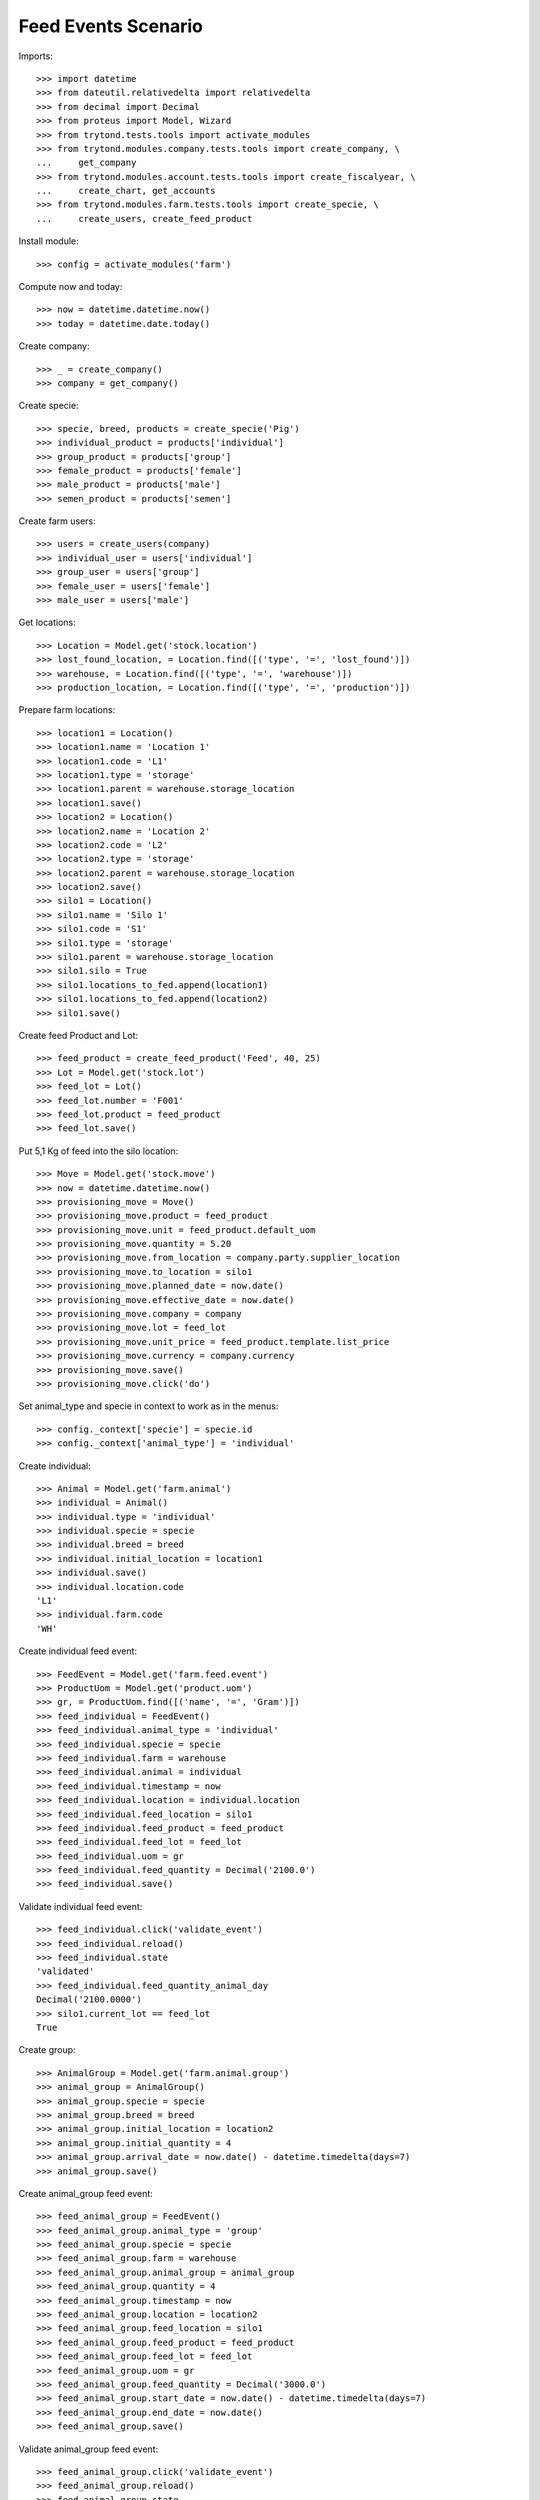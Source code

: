 ====================
Feed Events Scenario
====================

Imports::

    >>> import datetime
    >>> from dateutil.relativedelta import relativedelta
    >>> from decimal import Decimal
    >>> from proteus import Model, Wizard
    >>> from trytond.tests.tools import activate_modules
    >>> from trytond.modules.company.tests.tools import create_company, \
    ...     get_company
    >>> from trytond.modules.account.tests.tools import create_fiscalyear, \
    ...     create_chart, get_accounts
    >>> from trytond.modules.farm.tests.tools import create_specie, \
    ...     create_users, create_feed_product

Install module::

    >>> config = activate_modules('farm')

Compute now and today::

    >>> now = datetime.datetime.now()
    >>> today = datetime.date.today()

Create company::

    >>> _ = create_company()
    >>> company = get_company()

Create specie::

    >>> specie, breed, products = create_specie('Pig')
    >>> individual_product = products['individual']
    >>> group_product = products['group']
    >>> female_product = products['female']
    >>> male_product = products['male']
    >>> semen_product = products['semen']

Create farm users::

    >>> users = create_users(company)
    >>> individual_user = users['individual']
    >>> group_user = users['group']
    >>> female_user = users['female']
    >>> male_user = users['male']

Get locations::

    >>> Location = Model.get('stock.location')
    >>> lost_found_location, = Location.find([('type', '=', 'lost_found')])
    >>> warehouse, = Location.find([('type', '=', 'warehouse')])
    >>> production_location, = Location.find([('type', '=', 'production')])

Prepare farm locations::

    >>> location1 = Location()
    >>> location1.name = 'Location 1'
    >>> location1.code = 'L1'
    >>> location1.type = 'storage'
    >>> location1.parent = warehouse.storage_location
    >>> location1.save()
    >>> location2 = Location()
    >>> location2.name = 'Location 2'
    >>> location2.code = 'L2'
    >>> location2.type = 'storage'
    >>> location2.parent = warehouse.storage_location
    >>> location2.save()
    >>> silo1 = Location()
    >>> silo1.name = 'Silo 1'
    >>> silo1.code = 'S1'
    >>> silo1.type = 'storage'
    >>> silo1.parent = warehouse.storage_location
    >>> silo1.silo = True
    >>> silo1.locations_to_fed.append(location1)
    >>> silo1.locations_to_fed.append(location2)
    >>> silo1.save()

Create feed Product and Lot::

    >>> feed_product = create_feed_product('Feed', 40, 25)
    >>> Lot = Model.get('stock.lot')
    >>> feed_lot = Lot()
    >>> feed_lot.number = 'F001'
    >>> feed_lot.product = feed_product
    >>> feed_lot.save()

Put 5,1 Kg of feed into the silo location::

    >>> Move = Model.get('stock.move')
    >>> now = datetime.datetime.now()
    >>> provisioning_move = Move()
    >>> provisioning_move.product = feed_product
    >>> provisioning_move.unit = feed_product.default_uom
    >>> provisioning_move.quantity = 5.20
    >>> provisioning_move.from_location = company.party.supplier_location
    >>> provisioning_move.to_location = silo1
    >>> provisioning_move.planned_date = now.date()
    >>> provisioning_move.effective_date = now.date()
    >>> provisioning_move.company = company
    >>> provisioning_move.lot = feed_lot
    >>> provisioning_move.unit_price = feed_product.template.list_price
    >>> provisioning_move.currency = company.currency
    >>> provisioning_move.save()
    >>> provisioning_move.click('do')

Set animal_type and specie in context to work as in the menus::

    >>> config._context['specie'] = specie.id
    >>> config._context['animal_type'] = 'individual'

Create individual::

    >>> Animal = Model.get('farm.animal')
    >>> individual = Animal()
    >>> individual.type = 'individual'
    >>> individual.specie = specie
    >>> individual.breed = breed
    >>> individual.initial_location = location1
    >>> individual.save()
    >>> individual.location.code
    'L1'
    >>> individual.farm.code
    'WH'

Create individual feed event::

    >>> FeedEvent = Model.get('farm.feed.event')
    >>> ProductUom = Model.get('product.uom')
    >>> gr, = ProductUom.find([('name', '=', 'Gram')])
    >>> feed_individual = FeedEvent()
    >>> feed_individual.animal_type = 'individual'
    >>> feed_individual.specie = specie
    >>> feed_individual.farm = warehouse
    >>> feed_individual.animal = individual
    >>> feed_individual.timestamp = now
    >>> feed_individual.location = individual.location
    >>> feed_individual.feed_location = silo1
    >>> feed_individual.feed_product = feed_product
    >>> feed_individual.feed_lot = feed_lot
    >>> feed_individual.uom = gr
    >>> feed_individual.feed_quantity = Decimal('2100.0')
    >>> feed_individual.save()

Validate individual feed event::

    >>> feed_individual.click('validate_event')
    >>> feed_individual.reload()
    >>> feed_individual.state
    'validated'
    >>> feed_individual.feed_quantity_animal_day
    Decimal('2100.0000')
    >>> silo1.current_lot == feed_lot
    True

Create group::

    >>> AnimalGroup = Model.get('farm.animal.group')
    >>> animal_group = AnimalGroup()
    >>> animal_group.specie = specie
    >>> animal_group.breed = breed
    >>> animal_group.initial_location = location2
    >>> animal_group.initial_quantity = 4
    >>> animal_group.arrival_date = now.date() - datetime.timedelta(days=7)
    >>> animal_group.save()

Create animal_group feed event::

    >>> feed_animal_group = FeedEvent()
    >>> feed_animal_group.animal_type = 'group'
    >>> feed_animal_group.specie = specie
    >>> feed_animal_group.farm = warehouse
    >>> feed_animal_group.animal_group = animal_group
    >>> feed_animal_group.quantity = 4
    >>> feed_animal_group.timestamp = now
    >>> feed_animal_group.location = location2
    >>> feed_animal_group.feed_location = silo1
    >>> feed_animal_group.feed_product = feed_product
    >>> feed_animal_group.feed_lot = feed_lot
    >>> feed_animal_group.uom = gr
    >>> feed_animal_group.feed_quantity = Decimal('3000.0')
    >>> feed_animal_group.start_date = now.date() - datetime.timedelta(days=7)
    >>> feed_animal_group.end_date = now.date()
    >>> feed_animal_group.save()

Validate animal_group feed event::

    >>> feed_animal_group.click('validate_event')
    >>> feed_animal_group.reload()
    >>> feed_animal_group.state
    'validated'
    >>> feed_animal_group.feed_quantity_animal_day
    Decimal('107.1429')
    >>> animal_group.reload()
    >>> config._context['locations'] = [silo1.id]
    >>> lot = Lot(silo1.current_lot.id)
    >>> lot.quantity
    0.1
    >>> lot.product.quantity
    0.1
